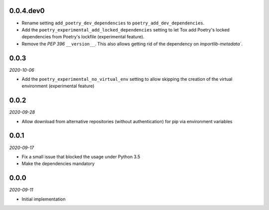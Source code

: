 ..


.. Keep the current version number on line number 6

0.0.4.dev0
==========

* Rename setting ``add_poetry_dev_dependencies`` to ``poetry_add_dev_dependencies``.
* Add the ``poetry_experimental_add_locked_dependencies`` setting to let Tox add Poetry's locked dependencies from Poetry's lockfile (experimental feature).
* Remove the *PEP 396* ``__version__``. This also allows getting rid of the dependency on `importlib-metadata``.


0.0.3
=====

*2020-10-06*

* Add the ``poetry_experimental_no_virtual_env`` setting to allow skipping the creation of the virtual environment (experimental feature)


0.0.2
=====

*2020-09-28*

* Allow download from alternative repositories (without authentication) for pip via environment variables


0.0.1
=====

*2020-09-17*

* Fix a small issue that blocked the usage under Python 3.5
* Make the dependencies mandatory


0.0.0
=====

*2020-09-11*

* Initial implementation


.. EOF
